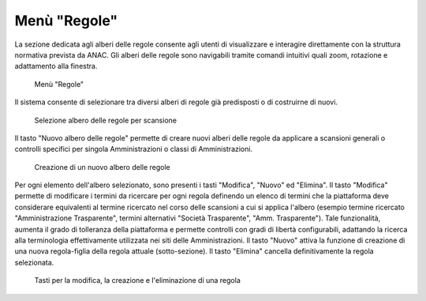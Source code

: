 Menù "Regole"
=============

La sezione dedicata agli alberi delle regole consente agli utenti di visualizzare e interagire direttamente con la struttura normativa prevista da ANAC. Gli alberi delle regole sono navigabili tramite comandi intuitivi quali zoom, rotazione e adattamento alla finestra.

.. _menu-regole-img:
.. figure:: images/ui-menu_regole.png
  :width: 800
  :alt: Menù "Regole"

  Menù "Regole"

Il sistema consente di selezionare tra diversi alberi di regole già predisposti o di costruirne di nuovi.

.. _menu-regole-alberi-alternativi-img:
.. figure:: images/ui-regole_alberi_alternativi.png
  :width: 800
  :alt: Selezione albero delle regole per scansione

  Selezione albero delle regole per scansione

Il tasto "Nuovo albero delle regole" permette di creare nuovi alberi delle regole da applicare a scansioni generali o controlli specifici per singola Amministrazioni o classi di Amministrazioni.

.. _menu-regole-nuovo-albero-delle-regole-img:
.. figure:: images/ui-menu_regole_nuovo-albero-delle-regole.png
  :width: 800
  :alt: Creazione di un nuovo albero delle regole

  Creazione di un nuovo albero delle regole

Per ogni elemento dell'albero selezionato, sono presenti i tasti "Modifica", "Nuovo" ed "Elimina".
Il tasto "Modifica" permette di modificare i termini da ricercare per ogni regola definendo un elenco di termini che la piattaforma deve considerare equivalenti al termine ricercato nel corso delle scansioni a cui si applica l'albero (esempio termine ricercato "Amministrazione Trasparente", termini alternativi "Società Trasparente", "Amm. Trasparente"). Tale funzionalità, aumenta il grado di tolleranza della piattaforma e permette controlli con gradi di libertà configurabili, adattando la ricerca alla terminologia effettivamente utilizzata nei siti delle Amministrazioni.
Il tasto "Nuovo" attiva la funzione di creazione di una nuova regola-figlia della regola attuale (sotto-sezione).
Il tasto "Elimina" cancella definitivamente la regola selezionata.

.. _menu-regole-modifica-nuovo-elimina-img:
.. figure:: images/ui-menu_regole_modifica-nuovo-elimina.png
  :width: 800
  :alt: Tasti per la modifica, la creazione e l'eliminazione di una regola

  Tasti per la modifica, la creazione e l'eliminazione di una regola
